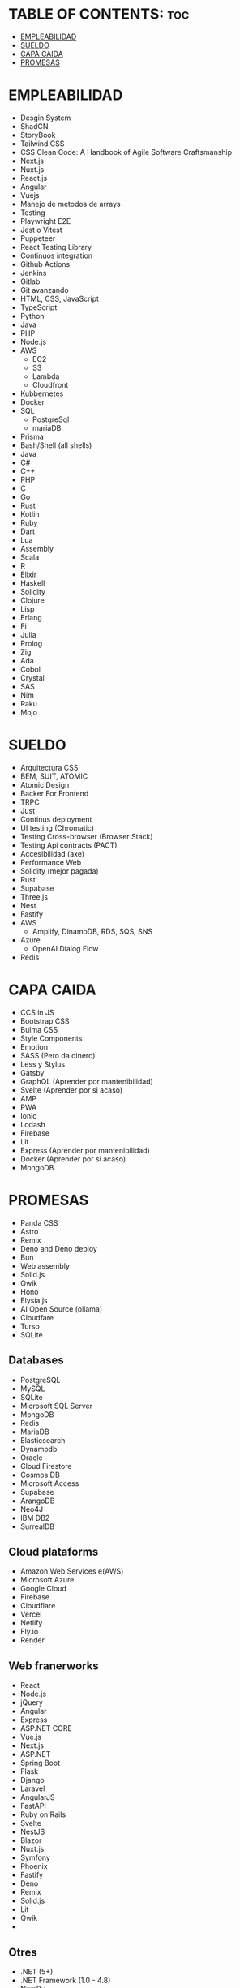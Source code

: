 * TABLE OF CONTENTS: :toc:
- [[#empleabilidad][EMPLEABILIDAD]]
- [[#sueldo][SUELDO]]
- [[#capa-caida][CAPA CAIDA]]
- [[#promesas][PROMESAS]]

* EMPLEABILIDAD
- Desgin System
- ShadCN
- StoryBook
- Tailwind CSS
- CSS Clean Code: A Handbook of Agile Software Craftsmanship 
- Next.js
- Nuxt.js
- React.js
- Angular
- Vuejs
- Manejo de metodos de arrays
- Testing
- Playwright E2E
- Jest o Vitest
- Puppeteer
- React Testing Library
- Continuos integration
- Github Actions
- Jenkins
- Gitlab
- Git avanzando 
- HTML, CSS, JavaScript
- TypeScript
- Python
- Java
- PHP
- Node.js
- AWS
  - EC2
  - S3
  - Lambda
  - Cloudfront
- Kubbernetes
- Docker
- SQL
  - PostgreSql
  - mariaDB
- Prisma
- Bash/Shell (all shells)
- Java
- C#
- C++
- PHP
- C
- Go
- Rust
- Kotlin
- Ruby
- Dart
- Lua
- Assembly
- Scala
- R
- Elixir
- Haskell
- Solidity
- Clojure
- Lisp
- Erlang
- Fi
- Julia
- Prolog
- Zig
- Ada
- Cobol
- Crystal
- SAS
- Nim
- Raku
- Mojo

* SUELDO
- Arquitectura CSS
- BEM, SUIT, ATOMIC
- Atomic Design
- Backer For Frontend
- TRPC
- Just
- Continus deployment
- UI testing (Chromatic)
- Testing Cross-browser (Browser Stack)
- Testing Api contracts (PACT)
- Accesibilidad (axe)
- Performance Web
- Solidity (mejor pagada)
- Rust
- Supabase
- Three.js
- Nest
- Fastify
- AWS
  - Amplify, DinamoDB, RDS, SQS, SNS
- Azure
  - OpenAI Dialog Flow
- Redis

* CAPA CAIDA
- CCS in JS
- Bootstrap CSS
- Bulma CSS
- Style Components
- Emotion
- SASS (Pero da dinero)
- Less y Stylus
- Gatsby
- GraphQL (Aprender por mantenibilidad)
- Svelte (Aprender por si acaso)
- AMP
- PWA
- Ionic
- Lodash
- Firebase
- Lit
- Express (Aprender por mantenibilidad)
- Docker (Aprender por si acaso)
- MongoDB

* PROMESAS
- Panda CSS
- Astro
- Remix
- Deno and Deno deploy
- Bun
- Web assembly
- Solid.js
- Qwik
- Hono
- Elysia.js
- AI Open Source (ollama)
- Cloudfare
- Turso
- SQLite



** Databases
- PostgreSQL
- MySQL
- SQLite
- Microsoft SQL Server
- MongoDB
- Redis
- MariaDB
- Elasticsearch
- Dynamodb
- Oracle
- Cloud Firestore
- Cosmos DB
- Microsoft Access
- Supabase
- ArangoDB
- Neo4J
- IBM DB2
- SurrealDB

** Cloud plataforms
- Amazon Web Services e(AWS)
- Microsoft Azure
- Google Cloud
- Firebase
- Cloudflare
- Vercel
- Netlify
- Fly.io
- Render

** Web franerworks
- React
- Node.js
- jQuery
- Angular
- Express
- ASP.NET CORE
- Vue.js
- Next.js
- ASP.NET
- Spring Boot
- Flask
- Django
- Laravel
- AngularJS
- FastAPI
- Ruby on Rails
- Svelte
- NestJS
- Blazor
- Nuxt.js
- Symfony
- Phoenix
- Fastify
- Deno
- Remix
- Solid.js
- Lit
- Qwik
- 

** Otres
- .NET (5+)
- .NET Framework (1.0 - 4.8)
- NumPy
- Pandas
- Spring Framework
- RabbitMQ
- Apache Kafka
- Flutter
- React Native
- TensorFlow
- Scikit-Learn
- Torch/PyTorch
- Opencv
- Electron
- OpenGL
- Qt
- Keras
- Xamarin
- Ionic
- Cordova
- Hugging Face Transformers
- .NET MAUI
- Hadoop
- Tauri
- GTK
- Capacitor
- Quarkus
- Ktor

** Tools
- git
- Docker
- Webpack
- Kubernetes
- Make
- NuGet
- Maven (build tool)
- Gradle
- Vite
- Visual Studio Solution
- CMake
- Terraform
- MSBuild
- Cargo
- GNU GCC
- Ansible
- Composer
- Chocolatey
- LLVM's Clang
- pnpm
- Unity 3D
- Pacman
- Podman
- Ninja
- Unreal Engine
- Godot
- Nix
- Dagger
- QMake
- Meson
- Chef
- Bun
